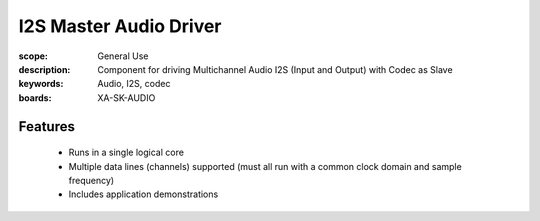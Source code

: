 I2S Master Audio Driver
=======================

:scope: General Use
:description: Component for driving Multichannel Audio I2S (Input and Output) with Codec as Slave
:keywords: Audio, I2S, codec
:boards: XA-SK-AUDIO 

Features
--------

 * Runs in a single logical core
 * Multiple data lines (channels) supported (must all run with a common clock domain and sample frequency)
 * Includes application demonstrations

